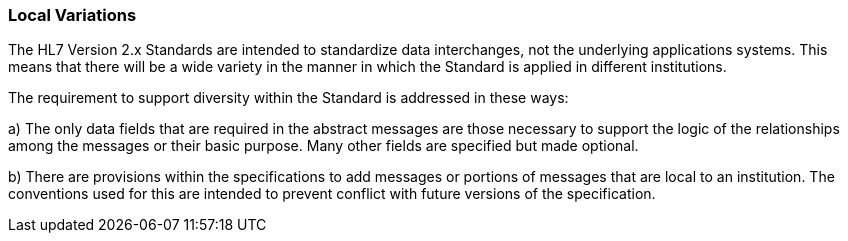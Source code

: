 === Local Variations
[v291_section="1.7.2"]

The HL7 Version 2.x Standards are intended to standardize data interchanges, not the underlying applications systems. This means that there will be a wide variety in the manner in which the Standard is applied in different institutions.

The requirement to support diversity within the Standard is addressed in these ways:

{empty}a) The only data fields that are required in the abstract messages are those necessary to support the logic of the relationships among the messages or their basic purpose. Many other fields are specified but made optional.

{empty}b) There are provisions within the specifications to add messages or portions of messages that are local to an institution. The conventions used for this are intended to prevent conflict with future versions of the specification.

